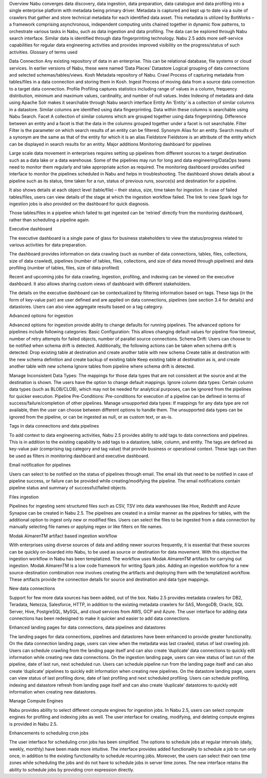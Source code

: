 


Overview
Nabu converges data discovery, data ingestion, data preparation, data catalogue and data profiling into a single enterprise platform with metadata being primary driver. 
Metadata is captured and kept up to date via a suite of crawlers that gather and store technical metadata for each identified data asset. This metadata is utilized by BotWorks – a framework comprising asynchronous, independent computing units chained together in dynamic flow patterns, to orchestrate various tasks in Nabu, such as data ingestion and data profiling. The data can be explored through Nabu search interface. Similar data is identified through data fingerprinting technology. 
Nabu 2.5 adds more self-service capabilities for regular data engineering activities and provides improved visibility on the progress/status of such activities. 
Glossary of terms used

Data Connection	Any existing repository of data in an enterprise. This can be relational database, file systems or cloud services. In earlier versions of Nabu, these were named ‘Data Places’
Datastore	Logical grouping of data connections and selected schemas/tables/views.
Kosh	Metadata repository of Nabu. 
Crawl	Process of capturing metadata from tables/files in a data connection and storing them in Kosh.
Ingest	Process of moving data from a source data connection to a target data connection.
Profile	Profiling captures statistics including range of values in a column, frequency distribution, minimum and maximum values, cardinality, and number of null values.
Index	Indexing of metadata and data using Apache Solr makes it searchable through Nabu search interface
Entity	An ‘Entity’ is a collection of similar columns in a datastore. Similar columns are identified using data fingerprinting. Data within these columns is searchable using Nabu Search. 
Facet	A collection of similar columns which are grouped together using data fingerprinting. Difference between an entity and a facet is that the data in the columns grouped together under a facet is not searchable.
Filter	Filter is the parameter on which search results of an entity can be filtered.
Synonym	Alias for an entity. Search results of a synonym are the same as that of the entity for which it is an alias
Fieldstore	Fieldstore is an attribute of the entity which can be displayed in search results for an entity.
Major additions
Monitoring dashboard for pipelines

Large scale data movement in enterprises requires setting up pipelines from different sources to a target destination such as a data lake or a data warehouse. Some of the pipelines may run for long and data engineering/DataOps teams need to monitor them regularly and take appropriate action as required. 
The monitoring dashboard provides unified interface to monitor the pipelines scheduled in Nabu and helps in troubleshooting. The dashboard shows details about a pipeline such as its status, time taken for a run, status of previous runs, source(s) and destination for a pipeline. 

It also shows details at each object level (table/file) – their status, size, time taken for ingestion. In case of failed tables/files, users can view details of the stage at which the ingestion workflow failed. The link to view Spark logs for ingestion jobs is also provided on the dashboard for quick diagnosis.  

Those tables/files in a pipeline which failed to get ingested can be ‘retried’ directly from the monitoring dashboard, rather than scheduling a pipeline again. 

Executive dashboard

The executive dashboard is a single pane of glass for business stakeholders to view the status/progress related to various activities for data preparation.  

The dashboard provides information on data crawling (such as number of data connections, tables, files, collections, size of data crawled), pipelines (number of tables, files, collections, and size of data moved through pipelines) and data profiling (number of tables, files, size of data profiled)

Recent and upcoming jobs for data crawling, ingestion, profiling, and indexing can be viewed on the executive dashboard. It also allows sharing custom views of dashboard with different stakeholders.

The details on the executive dashboard can be contextualized by filtering information based on tags. These tags (in the form of key-value pair) are user defined and are applied on data connections, pipelines (see section 3.4 for details) and datastores. Users can also view aggregate results based on a tag category. 

Advanced options for ingestion
 
Advanced options for ingestion provide ability to change defaults for running pipelines. The advanced options for pipelines include following categories:
Basic Configuration: This allows changing default values for pipeline flow timeout, number of retry attempts for failed objects, number of parallel source connections. 
Schema Drift: Users can choose to be notified when schema drift is detected. Additionally, the following actions can be taken when schema drift is detected:
Drop existing table at destination and create another table with new schema
Create table at destination with the new schema definition and create backup of existing table 
Keep existing table at destination as is, and create another table with new schema
Ignore tables from pipeline where schema drift is detected. 

Manage Inconsistent Data Types: The mappings for those data types that are not consistent at the source and at the destination is shown. The users have the option to change default mappings. 
Ignore column data types: Certain column data types (such as BLOB/CLOB), which may not be needed for analytical purposes, can be ignored from the pipelines for quicker execution. 
Pipeline Pre-Conditions: Pre-conditions for execution of a pipeline can be defined in terms of success/failure/completion of other pipelines. 
Manage unsupported data types: If mappings for any data type are not available, then the user can choose between different options to handle them. The unsupported data types can be ignored from the pipeline, or can be ingested as null, or as custom text, or as-is. 

Tags in data connections and data pipelines

To add context to data engineering activities, Nabu 2.5 provides ability to add tags to data connections and pipelines. This is in addition to the existing capability to add tags to a datastore, table, column, and entity. 
The tags are defined as key-value pair (comprising tag category and tag value) that provide business or operational context. These tags can then be used as filters in monitoring dashboard and executive dashboard. 
 
Email notification for pipelines

Users can select to be notified on the status of pipelines through email. The email ids that need to be notified in case of pipeline success, or failure can be provided while creating/modifying the pipeline. The email notifications contain pipeline status and summary of successful/failed objects. 

Files ingestion

Pipelines for ingesting semi structured files such as CSV, TSV into data warehouses like Hive, Redshift and Azure Synapse can be created in Nabu 2.5. The pipelines are created in a similar manner as the pipelines for tables, with the additional option to ingest only new or modified files. Users can select the files to be ingested from a data connection by manually selecting file names or applying regex or like filters on file names.

Modak AlmarenTM artifact based ingestion workflow

With enterprises using diverse sources of data and adding newer sources frequently, it is essential that these sources can be quickly on-boarded into Nabu, to be used as source or destination for data movement. 
With this objective the ingestion workflow in Nabu has been templatized. The workflow uses Modak AlmarenTM artifacts for carrying out ingestion. Modak AlmarenTM is a low code framework for writing Spark jobs. 
Adding an ingestion workflow for a new source-destination combination now involves creating the artifacts and deploying them with the templatized workflow. These artifacts provide the connection details for source and destination and data type mappings. 

New data connections

Support for few more data sources has been added, out of the box. Nabu 2.5 provides metadata crawlers for DB2, Teradata, Netezza, Salesforce, HTTP, in addition to the existing metadata crawlers for SAS, MongoDB, Oracle, SQL Server, Hive, PostgreSQL, MySQL, and cloud services from AWS, GCP and Azure. The user interface for adding data connections has been redesigned to make it quicker and easier to add data connections.  

Enhanced landing pages for data connections, data pipelines and datastores 

The landing pages for data connections, pipelines and datastores have been enhanced to provide greater functionality. 
On the data connection landing page, users can view when the metadata was last crawled, status of last crawling job. Users can schedule crawling from the landing page itself and can also create ‘duplicate’ data connections to quickly edit information while creating new data connections. 
On the ingestion landing page, users can view status of last run of the pipeline, date of last run, next scheduled run. Users can schedule pipeline run from the landing page itself and can also create ‘duplicate’ pipelines to quickly edit information when creating new pipelines. 
On the datastore landing page, users can view status of last profiling done, date of last profiling and next scheduled profiling. Users can schedule profiling, indexing and datastore refresh from landing page itself and can also create ‘duplicate’ datastores to quickly edit information when creating new datastores. 



Manage Compute Engines

Nabu provides ability to select different compute engines for ingestion jobs. In Nabu 2.5, users can select compute engines for profiling and indexing jobs as well. 
The user interface for creating, modifying, and deleting compute engines is provided in Nabu 2.5. 

Enhancements to scheduling cron jobs

The user interface for scheduling cron jobs has been simplified. The options to schedule jobs at regular intervals (daily, weekly, monthly) have been made more intuitive. 
The interface provides added functionality to schedule a job to run only once, in addition to the existing functionality to schedule recurring jobs. Moreover, the users can select their own time zones while scheduling the jobs and do not have to schedule jobs in server time zones. The new interface retains the ability to schedule jobs by providing cron expression directly. 
